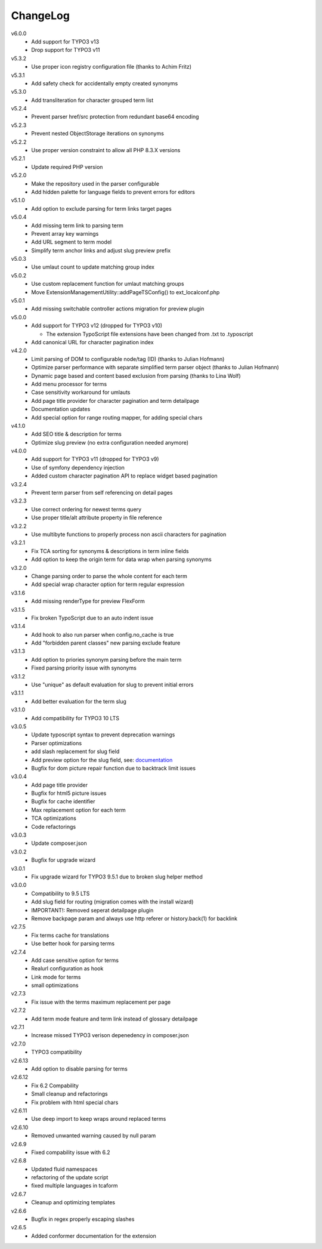 ﻿.. _changelog:

=========
ChangeLog
=========

v6.0.0
  * Add support for TYPO3 v13
  * Drop support for TYPO3 v11

v5.3.2
  * Use proper icon registry configuration file (thanks to Achim Fritz)

v5.3.1
  * Add safety check for accidentally empty created synonyms

v5.3.0
  * Add transliteration for character grouped term list

v5.2.4
  * Prevent parser href/src protection from redundant base64 encoding

v5.2.3
  * Prevent nested ObjectStorage iterations on synonyms

v5.2.2
  * Use proper version constraint to allow all PHP 8.3.X versions

v5.2.1
  * Update required PHP version

v5.2.0
  * Make the repository used in the parser configurable
  * Add hidden palette for language fields to prevent errors for editors

v5.1.0
  * Add option to exclude parsing for term links target pages

v5.0.4
  * Add missing term link to parsing term
  * Prevent array key warnings
  * Add URL segment to term model
  * Simplify term anchor links and adjust slug preview prefix

v5.0.3
  * Use umlaut count to update matching group index

v5.0.2
  * Use custom replacement function for umlaut matching groups
  * Move ExtensionManagementUtility::addPageTSConfig() to ext_localconf.php

v5.0.1
  * Add missing switchable controller actions migration for preview plugin

v5.0.0
  * Add support for TYPO3 v12 (dropped for TYPO3 v10)

    * The extension TypoScript file extensions have been changed from .txt to .typoscript

  * Add canonical URL for character pagination index

v4.2.0
  * Limit parsing of DOM to configurable node/tag (ID) (thanks to Julian Hofmann)
  * Optimize parser performance with separate simplified term parser object (thanks to Julian Hofmann)
  * Dynamic page based and content based exclusion from parsing (thanks to Lina Wolf)
  * Add menu processor for terms
  * Case sensitivity workaround for umlauts
  * Add page title provider for character pagination and term detailpage
  * Documentation updates
  * Add special option for range routing mapper, for adding special chars

v4.1.0
  * Add SEO title & description for terms
  * Optimize slug preview (no extra configuration needed anymore)

v4.0.0
  * Add support for TYPO3 v11 (dropped for TYPO3 v9)
  * Use of symfony dependency injection
  * Added custom character pagination API to replace widget based pagination

v3.2.4
  * Prevent term parser from self referencing on detail pages

v3.2.3
  * Use correct ordering for newest terms query
  * Use proper title/alt attribute property in file reference

v3.2.2
  * Use multibyte functions to properly process non ascii characters for pagination

v3.2.1
  * Fix TCA sorting for synonyms & descriptions in term inline fields
  * Add option to keep the origin term for data wrap when parsing synonyms

v3.2.0
  * Change parsing order to parse the whole content for each term
  * Add special wrap character option for term regular expression

v3.1.6
  * Add missing renderType for preview FlexForm

v3.1.5
  * Fix broken TypoScript due to an auto indent issue

v3.1.4
  * Add hook to also run parser when config.no_cache is true
  * Add "forbidden parent classes" new parsing exclude feature

v3.1.3
  * Add option to priories synonym parsing before the main term
  * Fixed parsing priority issue with synonyms

v3.1.2
  * Use "unique" as default evaluation for slug to prevent initial errors

v3.1.1
  * Add better evaluation for the term slug

v3.1.0
  * Add compatibility for TYPO3 10 LTS

v3.0.5
  * Update typoscript syntax to prevent deprecation warnings
  * Parser optimizations
  * add slash replacement for slug field
  * Add preview option for the slug field, see: `documentation <https://docs.typo3.org/p/featdd/dpn-glossary/3.0/en-us/Configuration/ExampleTypoScriptSetup/Index.html#configure-full-url-preview-for-the-term-slug-field>`_
  * Bugfix for dom picture repair function due to backtrack limit issues

v3.0.4
  * Add page title provider
  * Bugfix for html5 picture issues
  * Bugfix for cache identifier
  * Max replacement option for each term
  * TCA optimizations
  * Code refactorings

v3.0.3
  * Update composer.json

v3.0.2
  * Bugfix for upgrade wizard

v3.0.1
  * Fix upgrade wizard for TYPO3 9.5.1 due to broken slug helper method

v3.0.0
  * Compatibility to 9.5 LTS
  * Add slug field for routing (migration comes with the install wizard)
  * IMPORTANT!: Removed seperat detailpage plugin
  * Remove backpage param and always use http referer or history.back(1) for backlink

v2.7.5
  * Fix terms cache for translations
  * Use better hook for parsing terms

v2.7.4
  * Add case sensitive option for terms
  * Realurl configuration as hook
  * Link mode for terms
  * small optimizations

v2.7.3
  * Fix issue with the terms maximum replacement per page

v2.7.2
  * Add term mode feature and term link instead of glossary detailpage

v2.7.1
  * Increase missed TYPO3 verison depenedency in composer.json

v2.7.0
  * TYPO3 compatibility

v2.6.13
  * Add option to disable parsing for terms

v2.6.12
  * Fix 6.2 Compability
  * Small cleanup and refactorings
  * Fix problem with html special chars

v2.6.11
  * Use deep import to keep wraps around replaced terms

v2.6.10
  * Removed unwanted warning caused by null param

v2.6.9
  * Fixed compability issue with 6.2

v2.6.8
  * Updated fluid namespaces
  * refactoring of the update script
  * fixed multiple languages in tcaform

v2.6.7
  * Cleanup and optimizing templates

v2.6.6
  * Bugfix in regex properly escaping slashes

v2.6.5
  * Added conformer documentation for the extension
